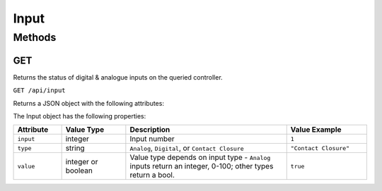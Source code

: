 Input
#####

Methods
*******

GET
===

Returns the status of digital & analogue inputs on the queried controller.

``GET /api/input``

Returns a JSON object with the following attributes:

.. only:: designer

  .. list-table::
    :widths: 3 3 10
    :header-rows: 1

    * - Attribute
      - Value Type
      - Description
    * - ``gpio``
      - array
      - Array of Input objects; returned when queried controller is |LPC| or |TPC| + |EXT|
    * - ``dmxIn``
      - object
      - DMX Input object; returned when DMX input is configured on the queried controller


.. only:: expert

  .. list-table::
    :widths: 3 3 10
    :header-rows: 1

    * - Attribute
      - Value Type
      - Description
    * - ``gpio``
      - array
      - Array of Input objects

The Input object has the following properties:

.. list-table::
   :widths: 3 4 10 5
   :header-rows: 1

   * - Attribute
     - Value Type
     - Description
     - Value Example
   * - ``input``
     - integer
     - Input number
     - ``1``
   * - ``type``
     - string
     - ``Analog``, ``Digital``, or ``Contact Closure``
     - ``"Contact Closure"``
   * - ``value``
     - integer or boolean
     - Value type depends on input type - ``Analog`` inputs return an integer, 0-100; other types return a bool.
     - ``true``

.. only:: designer

  The DMX Input object has the following properties:

  .. list-table::
    :widths: 5 2 10 5
    :header-rows: 1

    * - Attribute
      - Value Type
      - Description
      - Value Example
    * - ``error``
      - string
      - If DMX input is configured but no DMX is received
      - ``"No DMX received"``
    * - ``dmxInFrame``
      - array
      - Array of channel values
      - ``[0,0,0,0,0,0,0,0,0,255,255,255...255,0,255]``
    * - ``dmxInSourceCount``
      - integer
      - The number of sources - will be 1 except for sACN.
      - ``1``
    * - ``dmxInProtocol``
      - string
      - ``dmx``, ``art-net`` or ``sacn``
      - ``"dmx"``
